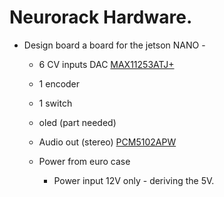 #+STARTUP: showall indent
#+STARTUP: hidestars
#+OPTIONS: toc:nil

* Neurorack Hardware. 
- Design board a board for the jetson NANO - 
  - 6 CV inputs DAC  [[https://www.mouser.com/ProductDetail/Maxim-Integrated/MAX11253ATJ%2b?qs=PVVDbbWpW3JGhO7ChYqN%252BQ%3D%3D][MAX11253ATJ+]]
    
  - 1 encoder 
  - 1 switch
  - oled (part needed)
  - Audio out (stereo) [[https://www.mouser.com/ProductDetail/Texas-Instruments/PCM5102APW?qs=E2%2FxqS9xjzqNHu82%252Bs583Q%3D%3D][PCM5102APW]]
  - Power from euro case 
    - Power input 12V only - deriving the 5V.
